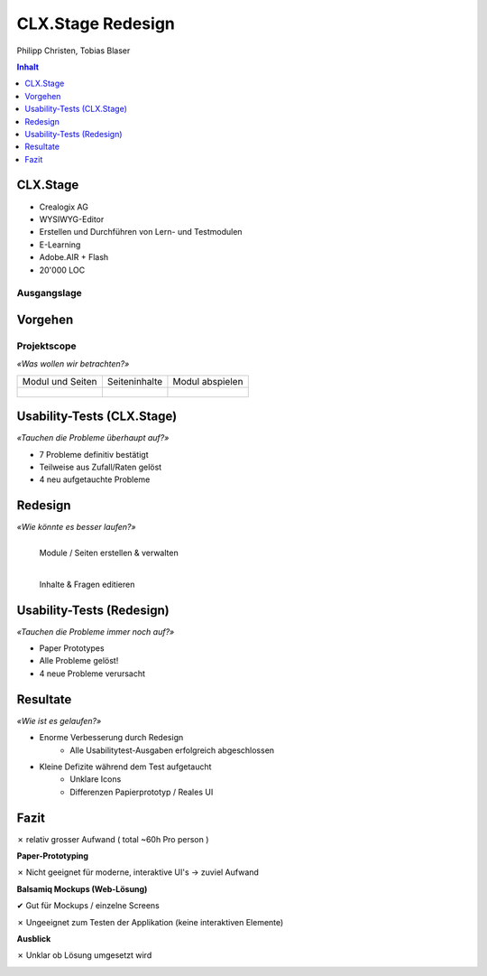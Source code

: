 ==================
CLX.Stage Redesign
==================

.. Compile information: rst2pdf UInt2Project-presentation.rst -b1 -s slides.style
   -b1 moves title on a new page

.. http://edcabellon.com/wp-content/uploads/2010/06/website-redesign.jpg

.. image:: img/painter.jpg
   :align: center
   :width: 40 %

.. class:: center

Philipp Christen, Tobias Blaser


.. contents:: Inhalt
   :depth: 1


CLX.Stage
=========

.. http://www.crealogix.com/fileadmin/customer/Produkte/Education_Produkte/header_clxstage_en.png

.. image:: img/clx-stage.jpg
   :align: left
   :width: 60 %

* Crealogix AG
* WYSIWYG-Editor
* Erstellen und Durchführen von Lern- und Testmodulen
* E-Learning
* Adobe.AIR + Flash
* 20'000 LOC

Ausgangslage
------------

.. image:: ../stepScreens/3.1.2_6.Vorlagen_schliessen.png
   :align: center
   :width: 80 %


Vorgehen
========

.. image:: img/vorgehen.jpg
   :align: center
   :width: 85 %
   
   
.. Cognitive Walkthrough:
   * Bewertung nach Kriterien von Nielsen und Stone
   * 24 Probleme vermutet
   
.. Tasks:
   * 12 Tasks
   * 7 Tasks scheiterten -> Probleme validiert


.. raw:: pdf

   PageBreak
   
Projektscope
------------
   
*«Was wollen wir betrachten?»*


+-------------------------------------------------------------+-------------------------------------------------------------+-------------------------------------------------------------+
| Modul und Seiten                                            | Seiteninhalte                                               |  Modul abspielen                                            |
+-------------------------------------------------------------+-------------------------------------------------------------+-------------------------------------------------------------+
| .. figure:: ../stepScreens/3.0.Ausgangslage_Autor.png       | .. figure:: ../stepScreens/3.1.3_8_5.optionen_markieren.png | .. figure:: ../stepScreens/3.2.2-1.png                      |
|   :width: 4cm                                               |    :width: 4cm                                              |    :width: 4cm                                              |
|                                                             |                                                             |                                                             |
+-------------------------------------------------------------+-------------------------------------------------------------+-------------------------------------------------------------+
        

        
Usability-Tests (CLX.Stage)
===========================

*«Tauchen die Probleme überhaupt auf?»*

* 7 Probleme definitiv bestätigt
* Teilweise aus Zufall/Raten gelöst
* 4 neu aufgetauchte Probleme

.. image:: ../img/usability_test_clx_stage.png
      :height: 5cm
      :align: right
      

.. Zuletzt benutzten Pfad nicht gemerkt
.. Neue Seite an falscher Position eingefügt
.. Zweiter Reiter in Kapitelvorlagen sehr unauffällig
.. Auto-Speichern verwirrt User


Redesign
========

*«Wie könnte es besser laufen?»*

.. Für bestätigte Probleme
.. Tool: Balsamiq Mockups

.. figure:: ../redesignedScreens/Screen.Start_cropped.png
   :width: 75 %
   :align: left
   
   Module / Seiten erstellen & verwalten
   
.. figure:: ../redesignedScreens/sidebar.png
   :width: 75 %
   :align: left
   
   Inhalte & Fragen editieren


Usability-Tests (Redesign)
==========================

*«Tauchen die Probleme immer noch auf?»*

.. Bild Versuchsaufbau

* Paper Prototypes
* Alle Probleme gelöst!
* 4 neue Probleme verursacht

.. image:: ../img/Versuchsaufbau.png
   :width: 50 %
   :align: right
   

.. Aktion "Seite öffnen" im Menu war ein Pfeil, wurde als "da hat's noch mehr Text" interpretiert
.. Im Dialog "Neue Seite erstellen" war Icon nicht ganz klar, wurde als Checkbox interpretiert
.. Unterschied Multiple-Choice/Single-Choice immer noch unklar
.. Play-Modus: Wie beenden?


Resultate
=========

*«Wie ist es gelaufen?»*

* Enorme Verbesserung durch Redesign
	* Alle Usabilitytest-Ausgaben erfolgreich abgeschlossen
	
* Kleine Defizite während dem Test aufgetaucht
	* Unklare Icons
	* Differenzen Papierprototyp / Reales UI


.. image:: ../img/UsabilityTestVideoFrame1.jpg
   :height: 4 cm
   :align: right


.. Start-Screen wohl am eindrücklichsten


Fazit
=====

✗ relativ grosser Aufwand ( total ~60h Pro person )

**Paper-Prototyping**

✗ Nicht geeignet für moderne, interaktive UI's -> zuviel Aufwand

  
**Balsamiq Mockups (Web-Lösung)**

✔ Gut für Mockups / einzelne Screens

✗ Ungeeignet zum Testen der Applikation (keine interaktiven Elemente)
  

**Ausblick**

✗ Unklar ob Lösung umgesetzt wird
  


.. raw:: pdf

   PageBreak

   
.. http://upload.wikimedia.org/wikipedia/commons/thumb/1/1f/Gnome-dialog-question.svg/500px-Gnome-dialog-question.svg.png
 
.. image:: img/questions.png
   :align: center
   :height: 9 cm